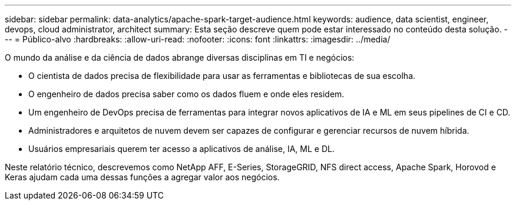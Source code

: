 ---
sidebar: sidebar 
permalink: data-analytics/apache-spark-target-audience.html 
keywords: audience, data scientist, engineer, devops, cloud administrator, architect 
summary: Esta seção descreve quem pode estar interessado no conteúdo desta solução. 
---
= Público-alvo
:hardbreaks:
:allow-uri-read: 
:nofooter: 
:icons: font
:linkattrs: 
:imagesdir: ../media/


[role="lead"]
O mundo da análise e da ciência de dados abrange diversas disciplinas em TI e negócios:

* O cientista de dados precisa de flexibilidade para usar as ferramentas e bibliotecas de sua escolha.
* O engenheiro de dados precisa saber como os dados fluem e onde eles residem.
* Um engenheiro de DevOps precisa de ferramentas para integrar novos aplicativos de IA e ML em seus pipelines de CI e CD.
* Administradores e arquitetos de nuvem devem ser capazes de configurar e gerenciar recursos de nuvem híbrida.
* Usuários empresariais querem ter acesso a aplicativos de análise, IA, ML e DL.


Neste relatório técnico, descrevemos como NetApp AFF, E-Series, StorageGRID, NFS direct access, Apache Spark, Horovod e Keras ajudam cada uma dessas funções a agregar valor aos negócios.
